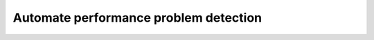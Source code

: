 .. _AutomateProblemDetection:

Automate performance problem detection
################################################

